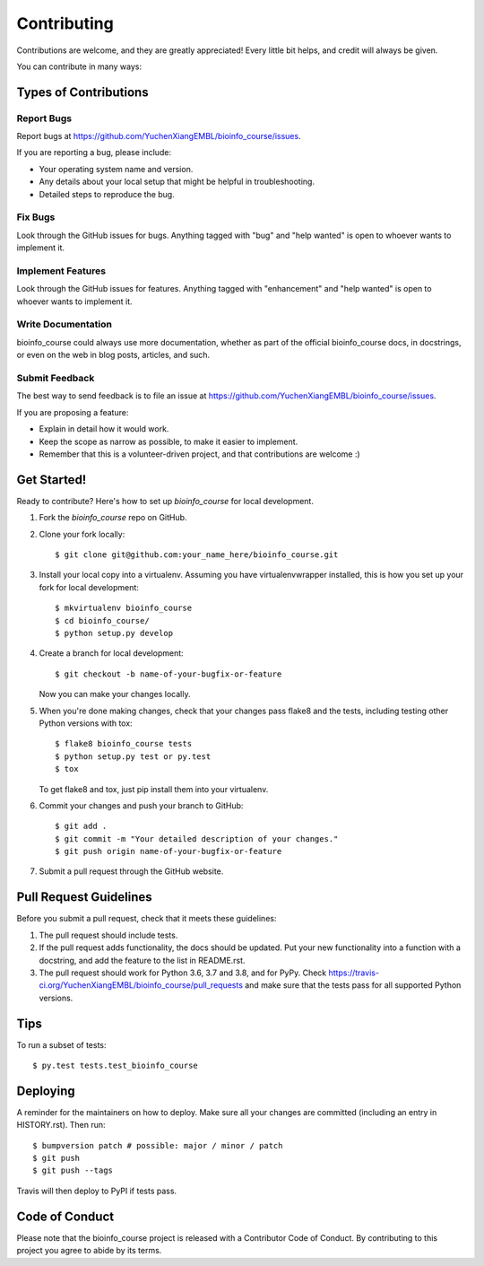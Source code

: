 .. highlight:: shell

============
Contributing
============

Contributions are welcome, and they are greatly appreciated! Every little bit
helps, and credit will always be given.

You can contribute in many ways:

Types of Contributions
----------------------

Report Bugs
~~~~~~~~~~~

Report bugs at https://github.com/YuchenXiangEMBL/bioinfo_course/issues.

If you are reporting a bug, please include:

* Your operating system name and version.
* Any details about your local setup that might be helpful in troubleshooting.
* Detailed steps to reproduce the bug.

Fix Bugs
~~~~~~~~

Look through the GitHub issues for bugs. Anything tagged with "bug" and "help
wanted" is open to whoever wants to implement it.

Implement Features
~~~~~~~~~~~~~~~~~~

Look through the GitHub issues for features. Anything tagged with "enhancement"
and "help wanted" is open to whoever wants to implement it.

Write Documentation
~~~~~~~~~~~~~~~~~~~

bioinfo_course could always use more documentation, whether as part of the
official bioinfo_course docs, in docstrings, or even on the web in blog posts,
articles, and such.

Submit Feedback
~~~~~~~~~~~~~~~

The best way to send feedback is to file an issue at https://github.com/YuchenXiangEMBL/bioinfo_course/issues.

If you are proposing a feature:

* Explain in detail how it would work.
* Keep the scope as narrow as possible, to make it easier to implement.
* Remember that this is a volunteer-driven project, and that contributions
  are welcome :)

Get Started!
------------

Ready to contribute? Here's how to set up `bioinfo_course` for local development.

1. Fork the `bioinfo_course` repo on GitHub.
2. Clone your fork locally::

    $ git clone git@github.com:your_name_here/bioinfo_course.git

3. Install your local copy into a virtualenv. Assuming you have virtualenvwrapper installed, this is how you set up your fork for local development::

    $ mkvirtualenv bioinfo_course
    $ cd bioinfo_course/
    $ python setup.py develop

4. Create a branch for local development::

    $ git checkout -b name-of-your-bugfix-or-feature

   Now you can make your changes locally.

5. When you're done making changes, check that your changes pass flake8 and the
   tests, including testing other Python versions with tox::

    $ flake8 bioinfo_course tests
    $ python setup.py test or py.test
    $ tox

   To get flake8 and tox, just pip install them into your virtualenv.

6. Commit your changes and push your branch to GitHub::

    $ git add .
    $ git commit -m "Your detailed description of your changes."
    $ git push origin name-of-your-bugfix-or-feature

7. Submit a pull request through the GitHub website.

Pull Request Guidelines
-----------------------

Before you submit a pull request, check that it meets these guidelines:

1. The pull request should include tests.
2. If the pull request adds functionality, the docs should be updated. Put
   your new functionality into a function with a docstring, and add the
   feature to the list in README.rst.
3. The pull request should work for Python 3.6, 3.7 and 3.8, and for PyPy. Check
   https://travis-ci.org/YuchenXiangEMBL/bioinfo_course/pull_requests
   and make sure that the tests pass for all supported Python versions.

Tips
----

To run a subset of tests::

    $ py.test tests.test_bioinfo_course

Deploying
---------

A reminder for the maintainers on how to deploy.
Make sure all your changes are committed (including an entry in HISTORY.rst).
Then run::

$ bumpversion patch # possible: major / minor / patch
$ git push
$ git push --tags

Travis will then deploy to PyPI if tests pass.

Code of Conduct
---------------
Please note that the bioinfo_course project is released with a Contributor Code of Conduct. By contributing to this project you agree to abide by its terms.
